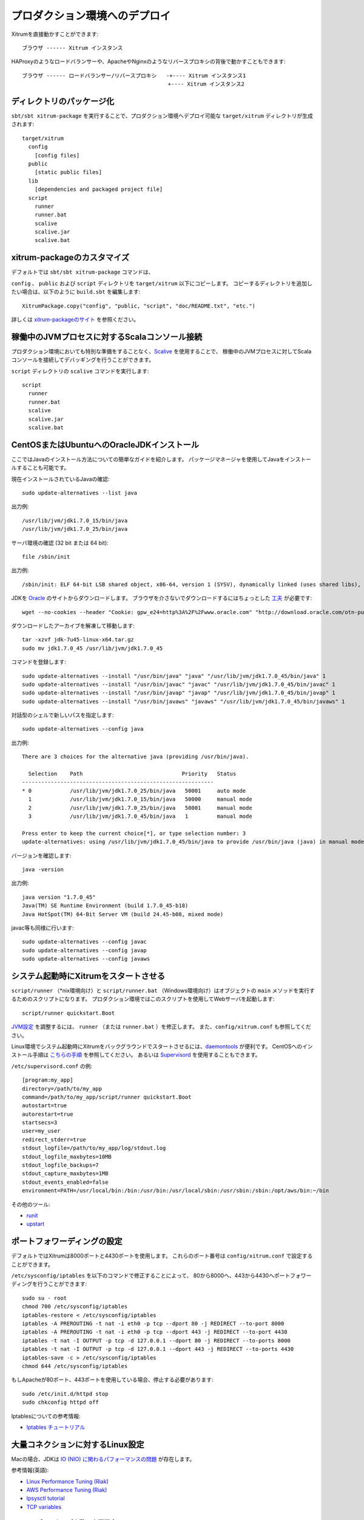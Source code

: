 プロダクション環境へのデプロイ
==============================

Xitrumを直接動かすことができます:

::

  ブラウザ ------ Xitrum インスタンス

HAProxyのようなロードバランサーや、ApacheやNginxのようなリバースプロキシの背後で動かすこともできます:

::

  ブラウザ ------ ロードバランサー/リバースプロキシ   -+---- Xitrum インスタンス1
                                              　+---- Xitrum インスタンス2

ディレクトリのパッケージ化
--------------------------

``sbt/sbt xitrum-package`` を実行することで、プロダクション環境へデプロイ可能な ``target/xitrum`` ディレクトリが生成されます:

::

  target/xitrum
    config
      [config files]
    public
      [static public files]
    lib
      [dependencies and packaged project file]
    script
      runner
      runner.bat
      scalive
      scalive.jar
      scalive.bat

xitrum-packageのカスタマイズ
----------------------------

デフォルトでは ``sbt/sbt xitrum-package`` コマンドは、

``config`` 、 ``public`` および ``script`` ディレクトリを ``target/xitrum`` 以下にコピーします。
コピーするディレクトリを追加したい場合は、以下のように ``build.sbt`` を編集します:

::

  XitrumPackage.copy("config", "public, "script", "doc/README.txt", "etc.")

詳しくは `xitrum-packageのサイト <https://github.com/xitrum-framework/xitrum-package>`_ を参照ください。

稼働中のJVMプロセスに対するScalaコンソール接続
----------------------------------------------

プロダクション環境においても特別な準備をすることなく、`Scalive <https://github.com/xitrum-framework/scalive>`_ を使用することで、
稼働中のJVMプロセスに対してScalaコンソールを接続してデバッギングを行うことができます。

``script`` ディレクトリの ``scalive`` コマンドを実行します:

::

  script
    runner
    runner.bat
    scalive
    scalive.jar
    scalive.bat

CentOSまたはUbuntuへのOracleJDKインストール
-------------------------------------------

ここではJavaのインストール方法についての簡単なガイドを紹介します。
パッケージマネージャを使用してJavaをインストールすることも可能です。

現在インストールされているJavaの確認:

::

  sudo update-alternatives --list java

出力例:

::

  /usr/lib/jvm/jdk1.7.0_15/bin/java
  /usr/lib/jvm/jdk1.7.0_25/bin/java

サーバ環境の確認 (32 bit または 64 bit):

::

  file /sbin/init

出力例:

::

  /sbin/init: ELF 64-bit LSB shared object, x86-64, version 1 (SYSV), dynamically linked (uses shared libs), for GNU/Linux 2.6.24, BuildID[sha1]=0x4efe732752ed9f8cc491de1c8a271eb7f4144a5c, stripped

JDKを `Oracle <http://www.oracle.com/technetwork/java/javase/downloads/jdk7-downloads-1880260.html>`_ のサイトからダウンロードします。
ブラウザを介さないでダウンロードするにはちょっとした `工夫 <http://stackoverflow.com/questions/10268583/how-to-automate-download-and-instalation-of-java-jdk-on-linux>`_ が必要です:

::

  wget --no-cookies --header "Cookie: gpw_e24=http%3A%2F%2Fwww.oracle.com" "http://download.oracle.com/otn-pub/java/jdk/7u45-b18/jdk-7u45-linux-x64.tar.gz"

ダウンロードしたアーカイブを解凍して移動します:

::

  tar -xzvf jdk-7u45-linux-x64.tar.gz
  sudo mv jdk1.7.0_45 /usr/lib/jvm/jdk1.7.0_45

コマンドを登録します:

::

  sudo update-alternatives --install "/usr/bin/java" "java" "/usr/lib/jvm/jdk1.7.0_45/bin/java" 1
  sudo update-alternatives --install "/usr/bin/javac" "javac" "/usr/lib/jvm/jdk1.7.0_45/bin/javac" 1
  sudo update-alternatives --install "/usr/bin/javap" "javap" "/usr/lib/jvm/jdk1.7.0_45/bin/javap" 1
  sudo update-alternatives --install "/usr/bin/javaws" "javaws" "/usr/lib/jvm/jdk1.7.0_45/bin/javaws" 1

対話型のシェルで新しいパスを指定します:

::

  sudo update-alternatives --config java

出力例:

::

  There are 3 choices for the alternative java (providing /usr/bin/java).

    Selection    Path                               Priority   Status
  ------------------------------------------------------------
  * 0            /usr/lib/jvm/jdk1.7.0_25/bin/java   50001     auto mode
    1            /usr/lib/jvm/jdk1.7.0_15/bin/java   50000     manual mode
    2            /usr/lib/jvm/jdk1.7.0_25/bin/java   50001     manual mode
    3            /usr/lib/jvm/jdk1.7.0_45/bin/java   1         manual mode

  Press enter to keep the current choice[*], or type selection number: 3
  update-alternatives: using /usr/lib/jvm/jdk1.7.0_45/bin/java to provide /usr/bin/java (java) in manual mode

バージョンを確認します:

::

  java -version

出力例:

::

  java version "1.7.0_45"
  Java(TM) SE Runtime Environment (build 1.7.0_45-b18)
  Java HotSpot(TM) 64-Bit Server VM (build 24.45-b08, mixed mode)

javac等も同様に行います:

::

  sudo update-alternatives --config javac
  sudo update-alternatives --config javap
  sudo update-alternatives --config javaws

システム起動時にXitrumをスタートさせる
--------------------------------------

``script/runner`` （*nix環境向け）と ``script/runner.bat`` （Windows環境向け）はオブジェクトの ``main`` メソッドを実行するためのスクリプトになります。
プロダクション環境ではこのスクリプトを使用してWebサーバを起動します:

::

  script/runner quickstart.Boot

`JVM設定 <http://www.oracle.com/technetwork/java/hotspotfaq-138619.html>`_ を調整するには、
``runner`` （または ``runner.bat`` ）を修正します。
また、``config/xitrum.conf`` も参照してください。

Linux環境でシステム起動時にXitrumをバックグラウンドでスタートさせるには、`daemontools <http://cr.yp.to/daemontools.html>`_ が便利です。
CentOSへのインストール手順は `こちらの手順 <http://whomwah.com/2008/11/04/installing-daemontools-on-centos5-x86_64/>`_ を参照してください。
あるいは `Supervisord <http://supervisord.org/>`_ を使用することもできます。

``/etc/supervisord.conf`` の例:

::

  [program:my_app]
  directory=/path/to/my_app
  command=/path/to/my_app/script/runner quickstart.Boot
  autostart=true
  autorestart=true
  startsecs=3
  user=my_user
  redirect_stderr=true
  stdout_logfile=/path/to/my_app/log/stdout.log
  stdout_logfile_maxbytes=10MB
  stdout_logfile_backups=7
  stdout_capture_maxbytes=1MB
  stdout_events_enabled=false
  environment=PATH=/usr/local/bin:/bin:/usr/bin:/usr/local/sbin:/usr/sbin:/sbin:/opt/aws/bin:~/bin

その他のツール:

* `runit <http://smarden.org/runit/>`_
* `upstart <http://upstart.ubuntu.com/>`_

ポートフォワーディングの設定
----------------------------

デフォルトではXitrumは8000ポートと4430ポートを使用します。
これらのポート番号は ``config/xitrum.conf`` で設定することができます。

``/etc/sysconfig/iptables`` を以下のコマンドで修正することによって、
80から8000へ、443から4430へポートフォワーディングを行うことができます:

::

  sudo su - root
  chmod 700 /etc/sysconfig/iptables
  iptables-restore < /etc/sysconfig/iptables
  iptables -A PREROUTING -t nat -i eth0 -p tcp --dport 80 -j REDIRECT --to-port 8000
  iptables -A PREROUTING -t nat -i eth0 -p tcp --dport 443 -j REDIRECT --to-port 4430
  iptables -t nat -I OUTPUT -p tcp -d 127.0.0.1 --dport 80 -j REDIRECT --to-ports 8000
  iptables -t nat -I OUTPUT -p tcp -d 127.0.0.1 --dport 443 -j REDIRECT --to-ports 4430
  iptables-save -c > /etc/sysconfig/iptables
  chmod 644 /etc/sysconfig/iptables

もしApacheが80ポート、443ポートを使用している場合、停止する必要があります:

::

  sudo /etc/init.d/httpd stop
  sudo chkconfig httpd off

Iptablesについての参考情報:

* `Iptables チュートリアル <http://www.frozentux.net/iptables-tutorial/chunkyhtml/>`_

大量コネクションに対するLinux設定
---------------------------------

Macの場合、JDKは `IO (NIO) に関わるパフォーマンスの問題 <https://groups.google.com/forum/#!topic/spray-user/S-SNR2m0BWU>`_ が存在します。

参考情報(英語):

* `Linux Performance Tuning (Riak) <http://docs.basho.com/riak/latest/ops/tuning/linux/>`_
* `AWS Performance Tuning (Riak) <http://docs.basho.com/riak/latest/ops/tuning/aws/>`_
* `Ipsysctl tutorial <http://www.frozentux.net/ipsysctl-tutorial/chunkyhtml/>`_
* `TCP variables <http://www.frozentux.net/ipsysctl-tutorial/chunkyhtml/tcpvariables.html>`_


ファイルディスクリプタ数の上限設定
~~~~~~~~~~~~~~~~~~~~~~~~~~~~~~~~~~

各コネクションはLinuxにとってオープンファイルとしてみなされます。
1プロセスが同時オープン可能なファイルディスクリプタ数は、デフォルトで1024となっています。
この上限を変更するには ``/etc/security/limits.conf`` を編集します:

::

  *  soft  nofile  1024000
  *  hard  nofile  1024000

変更を適用するには一度ログアウトして、再度ログインする必要があります。
一時的に適用するには ``ulimit -n`` と実行します。

カーネルのチューニング
~~~~~~~~~~~~~~~~~~~~~~

`A Million-user Comet Application with Mochiweb（英語） <http://www.metabrew.com/article/a-million-user-comet-application-with-mochiweb-part-1>`_ に紹介されているように、``/etc/sysctl.conf`` を編集します:

::

  # General gigabit tuning
  net.core.rmem_max = 16777216
  net.core.wmem_max = 16777216
  net.ipv4.tcp_rmem = 4096 87380 16777216
  net.ipv4.tcp_wmem = 4096 65536 16777216

  # This gives the kernel more memory for TCP
  # which you need with many (100k+) open socket connections
  net.ipv4.tcp_mem = 50576 64768 98152

  # Backlog
  net.core.netdev_max_backlog = 2048
  net.core.somaxconn = 1024
  net.ipv4.tcp_max_syn_backlog = 2048
  net.ipv4.tcp_syncookies = 1

変更を適用するため、 ``sudo sysctl -p`` を実行します。
リブートの必要はありません。これでカーネルは大量のコネクションを扱うことができるようになります。

バックログについて
~~~~~~~~~~~~~~~~~~

TCPはコネクション確立のために3種類のハンドシェイクを行います。
リモートクライアントがサーバに接続するとき、クライアントはSYNパケットを送信します。
そしてサーバ側のOSはSYN-ACKパケットを返信します。
その後リモートクライアントは再びACKパケットを送信してコネクションが確立します。
Xitrumはコネクションが完全に確立した時にそれを取得します。

`Socket backlog tuning for Apache（英語） <https://sites.google.com/site/beingroot/articles/apache/socket-backlog-tuning-for-apache>`_ によると、
コネクションタイムアウトは、WebサーバのバックログキューがSYN−ACKパケット送信で溢れてしまった際に、SYNパケットが失われることによって発生します。

`FreeBSD Handbook（英語） <http://www.freebsd.org/doc/en_US.ISO8859-1/books/handbook/configtuning-kernel-limits.html>`_ によると
デフォルトの128という設定は、高負荷なサーバ環境にとって、新しいコネクションを確実に受け付けるには低すぎるとあります。
そのような環境では、1024以上に設定することが推奨されています。
キューサイズを大きくすることはDoS攻撃を避ける意味でも効果があります。

Xitrumはバックログサイズを1024(memcachedと同じ値)としています。
しかし、前述のカーネルのチューニングをすることも忘れないで下さい。


バックログ設定値の確認方法:

::

  cat /proc/sys/net/core/somaxconn

または:

::

  sysctl net.core.somaxconn

一時的な変更方法:

::

  sudo sysctl -w net.core.somaxconn=1024

HAProxy tips
------------

HAProxyをSockJSのために設定するには、`こちらのサンプル <https://github.com/sockjs/sockjs-node/blob/master/examples/haproxy.cfg>`_ を参照してください。
HAProxyを再起動せずに設定ファイルをロードするには、`こちらのディスカッション <http://serverfault.com/questions/165883/is-there-a-way-to-add-more-backend-server-to-haproxy-without-restarting-haproxy>`_ を参照してください。

HAProxyはNginxより簡単に使うことができます。
:doc:`キャッシュについての章 </cache>` にあるように、Xitrumは `静的ファイルの配信に優れている <https://gist.github.com/3293596>`_ ため、
静的ファイルの配信にNginxを用意する必要はありません。その点からHAProxyはXitrumととても相性が良いと言えます。

Nginx tips
----------

Nginx 1.2 の背後でXitrumを動かす場合、XitrumのWebSocketやSockJSの機能を使用するには、
`nginx_tcp_proxy_module <https://github.com/yaoweibin/nginx_tcp_proxy_module>`_ を使用する必要があります。
Nginx 1.3+ 以上はネイティブでWebSocketをサポートしています。

Nginxはデフォルトでは、HTTP 1.0をリバースプロキシのプロトコルとして使用します。
チャンクレスポンスを使用する場合、Nginxに HTTP 1.1をプロトコルとして使用することを伝える必要があります:

::

  location / {
    proxy_http_version 1.1;
    proxy_set_header Connection "";
    proxy_pass http://127.0.0.1:8000;
  }


http keepaliveについての `ドキュメント <http://nginx.org/en/docs/http/ngx_http_upstream_module.html#keepalive>`_ にあるように、 ``proxy_set_header Connection ""`` と設定する必要もあります。

Herokuへのデプロイ
------------------

Xitrumは `Heroku <https://www.heroku.com/>`_ 上で動かすこともできます。

サインアップとリポジトリの作成
~~~~~~~~~~~~~~~~~~~~~~~~~~~~~~

`公式ドキュメント <https://devcenter.heroku.com/articles/quickstart>`_ に沿って、サインアップしリポジトリを作成します。

Procfileの作成
~~~~~~~~~~~~~~

Procfileを作成し、プロジェクトのルートディレクトリに保存します。
Herokuはこのファイルをもとに、起動時コマンドを実行します。
ポート番号は ``$PORT`` という変数でHerokuから渡されることになります。

::

  web: target/xitrum/script/runner <YOUR_PACKAGE.YOUR_MAIN_CLASS> $PORT

Port設定の変更
~~~~~~~~~~~~~~

ポート番号はHerokuによって動的にアサインされるため、以下のように工夫する必要があります。

メインクラス:

::

  import util.Properties

  object Boot {
    def main(args: Array[String]) {
      val port = Properties.envOrElse("PORT", "8000")
      System.setProperty("xitrum.port.http", port)
      Server.start()
    }
  }

config/xitrum.conf:

::

  port {
    http              = 8000
    # https             = 4430
    # flashSocketPolicy = 8430  # flash_socket_policy.xml will be returned
  }

SSLを使用するには、`アドオン <https://addons.heroku.com/ssl>`_ が必要となります。

ログレベルの設定
~~~~~~~~~~~~~~~~

config/logback.xml:

::

  <root level="INFO">
    <appender-ref ref="CONSOLE"/>
  </root>

Herokuで稼働するアプリのログをtailするには:

::

  heroku logs -tail


``xitrum-package`` のエイリアス作成
~~~~~~~~~~~~~~~~~~~~~~~~~~~~~~~~~~~

デプロイ実行時にHerokuは、``sbt clean compile stage`` を実行します。
そのため、 ``xitrum-package`` に対するエイリアスを作成する必要があります。

build.sbt:

::

  addCommandAlias("stage", ";xitrum-package")


Herokuへのプッシュ
~~~~~~~~~~~~~~~~~~

デプロイプロセスは git push にふっくされます:

::

  git push heroku master


詳しくはHerokuの `公式ドキュメント for Scala <https://devcenter.heroku.com/articles/getting-started-with-scala>`_ を参照してください.

